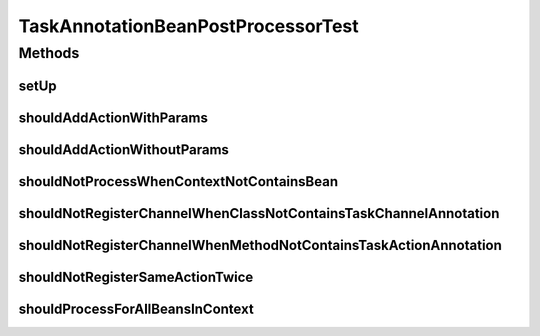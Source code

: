 .. java:import:: org.apache.commons.collections Predicate

.. java:import:: org.junit Before

.. java:import:: org.junit Test

.. java:import:: org.junit.runner RunWith

.. java:import:: org.mockito ArgumentCaptor

.. java:import:: org.mockito Mock

.. java:import:: org.motechproject.tasks.domain ActionEvent

.. java:import:: org.motechproject.tasks.domain ActionParameter

.. java:import:: org.motechproject.tasks.domain Channel

.. java:import:: org.motechproject.tasks.domain ParameterType

.. java:import:: org.motechproject.tasks.service ChannelService

.. java:import:: org.osgi.framework BundleContext

.. java:import:: org.osgi.framework ServiceReference

.. java:import:: org.powermock.api.mockito PowerMockito

.. java:import:: org.powermock.core.classloader.annotations PrepareForTest

.. java:import:: org.powermock.modules.junit4 PowerMockRunner

.. java:import:: org.springframework.context ApplicationContext

.. java:import:: org.springframework.core.annotation AnnotationUtils

.. java:import:: org.springframework.stereotype Controller

.. java:import:: org.springframework.web.bind.annotation PathVariable

.. java:import:: org.springframework.web.bind.annotation RequestMapping

.. java:import:: java.io Serializable

.. java:import:: java.util SortedSet

.. java:import:: java.util TreeSet

TaskAnnotationBeanPostProcessorTest
===================================

.. java:package:: org.motechproject.tasks.annotations
   :noindex:

.. java:type:: @RunWith @PrepareForTest public class TaskAnnotationBeanPostProcessorTest

Methods
-------
setUp
^^^^^

.. java:method:: @Before public void setUp() throws Exception
   :outertype: TaskAnnotationBeanPostProcessorTest

shouldAddActionWithParams
^^^^^^^^^^^^^^^^^^^^^^^^^

.. java:method:: @Test public void shouldAddActionWithParams() throws Exception
   :outertype: TaskAnnotationBeanPostProcessorTest

shouldAddActionWithoutParams
^^^^^^^^^^^^^^^^^^^^^^^^^^^^

.. java:method:: @Test public void shouldAddActionWithoutParams() throws Exception
   :outertype: TaskAnnotationBeanPostProcessorTest

shouldNotProcessWhenContextNotContainsBean
^^^^^^^^^^^^^^^^^^^^^^^^^^^^^^^^^^^^^^^^^^

.. java:method:: @Test public void shouldNotProcessWhenContextNotContainsBean()
   :outertype: TaskAnnotationBeanPostProcessorTest

shouldNotRegisterChannelWhenClassNotContainsTaskChannelAnnotation
^^^^^^^^^^^^^^^^^^^^^^^^^^^^^^^^^^^^^^^^^^^^^^^^^^^^^^^^^^^^^^^^^

.. java:method:: @Test public void shouldNotRegisterChannelWhenClassNotContainsTaskChannelAnnotation()
   :outertype: TaskAnnotationBeanPostProcessorTest

shouldNotRegisterChannelWhenMethodNotContainsTaskActionAnnotation
^^^^^^^^^^^^^^^^^^^^^^^^^^^^^^^^^^^^^^^^^^^^^^^^^^^^^^^^^^^^^^^^^

.. java:method:: @Test public void shouldNotRegisterChannelWhenMethodNotContainsTaskActionAnnotation() throws Exception
   :outertype: TaskAnnotationBeanPostProcessorTest

shouldNotRegisterSameActionTwice
^^^^^^^^^^^^^^^^^^^^^^^^^^^^^^^^

.. java:method:: @Test public void shouldNotRegisterSameActionTwice()
   :outertype: TaskAnnotationBeanPostProcessorTest

shouldProcessForAllBeansInContext
^^^^^^^^^^^^^^^^^^^^^^^^^^^^^^^^^

.. java:method:: @Test public void shouldProcessForAllBeansInContext()
   :outertype: TaskAnnotationBeanPostProcessorTest

